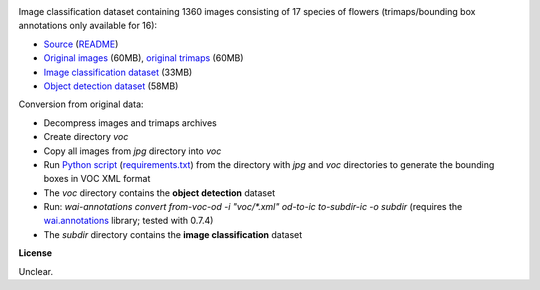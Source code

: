 .. title: 17 Flowers
.. slug: 17flowers
.. date: 2022-03-08 11:40:51 UTC+13:00
.. tags: image-classification, object-detection
.. category: image-dataset
.. link: 
.. description: 
.. type: text
.. hidetitle: True

.. image:: /images/17flowers.jpg
   :height: 200px
   :alt: 17 flowers: Daffodil
   :align: right

Image classification dataset containing 1360 images consisting of 17 species of flowers (trimaps/bounding box annotations only available for 16):

* `Source <https://www.robots.ox.ac.uk/~vgg/data/flowers/17/>`__ (`README </data/raw/17flowers/README.txt>`__)
* `Original images </data/raw/17flowers/17flowers.zip>`__ (60MB), `original trimaps </data/raw/17flowers/trimaps.zip>`__ (60MB)
* `Image classification dataset </data/image_classification/17flowers/17flowers-subdir.zip>`__ (33MB)
* `Object detection dataset </data/object_detection/17flowers/17flowers-voc.zip>`__ (58MB)

Conversion from original data:

* Decompress images and trimaps archives
* Create directory *voc*
* Copy all images from *jpg* directory into *voc*
* Run `Python script </data/conversion/17flowers/trimap_to_bb.py>`__ (`requirements.txt </data/conversion/17flowers/requirements.txt>`__) from the directory with *jpg* and *voc* directories to generate the bounding boxes in VOC XML format
* The *voc* directory contains the **object detection** dataset
* Run: `wai-annotations convert from-voc-od -i "voc/*.xml" od-to-ic to-subdir-ic -o subdir` (requires the `wai.annotations <https://github.com/waikato-ufdl/wai-annotations>`__ library; tested with 0.7.4)
* The *subdir* directory contains the **image classification** dataset

**License**

Unclear.
